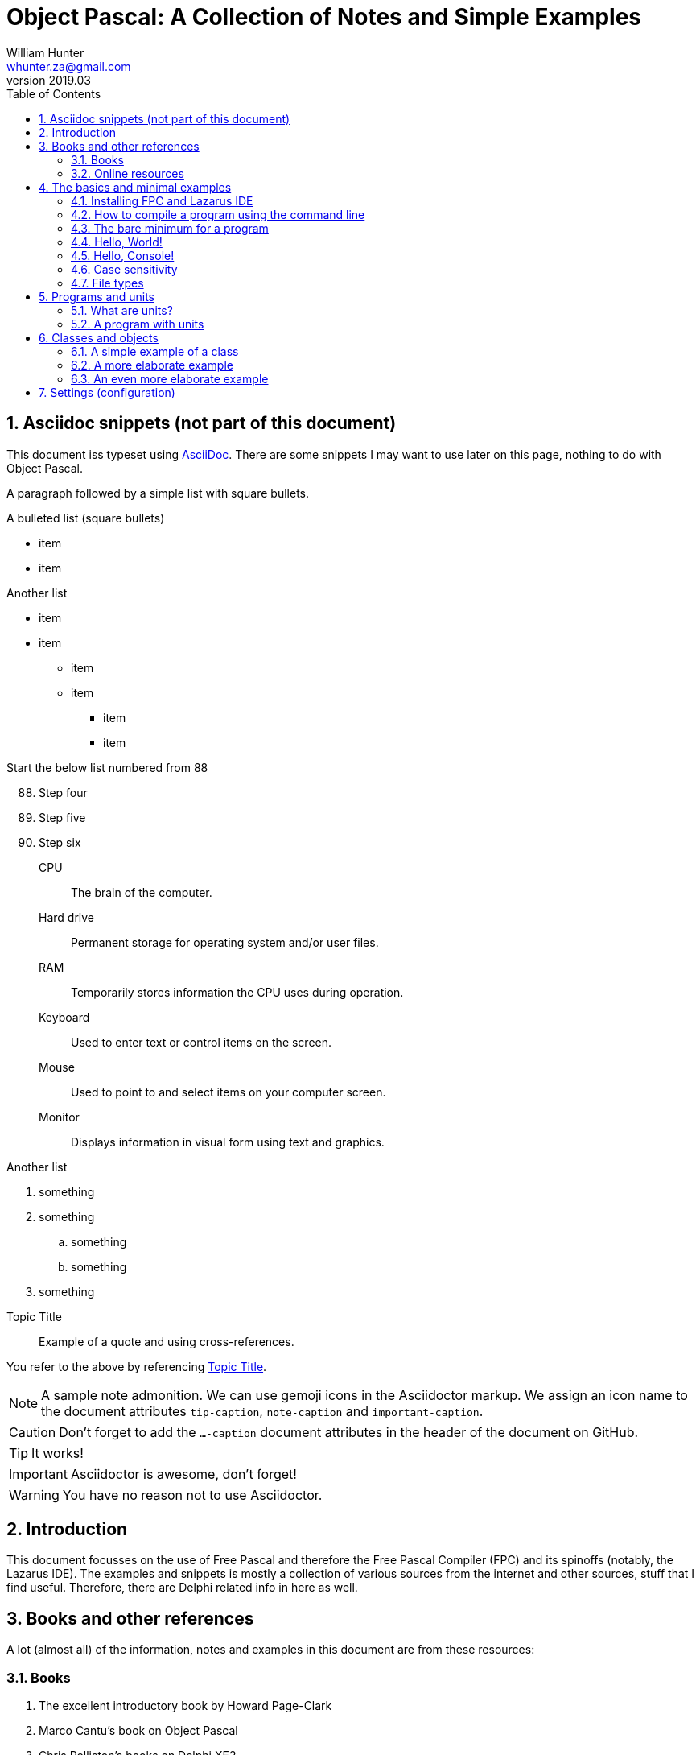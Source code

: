 = Object Pascal: A Collection of Notes and Simple Examples 
:revnumber: 2019.03
:revmark: First issue
:author: William Hunter
:email: whunter.za@gmail.com
:doctype: book
// Generate a table of contents
:toc:
:sectnums:
:sectnumlevels: 4
:reproducible:
:rouge-linenums-mode: table
:source-highlighter: rouge
:listing-caption: Listing
// Uncomment next line to set page size (default is A4)
//:pdf-page-size: Letter

== Asciidoc snippets (not part of this document)
This document iss typeset using http://asciidoc.org[AsciiDoc].
There are some snippets I may want to use later on this page, nothing to do with Object Pascal.

A paragraph followed by a simple list with square bullets.

.A bulleted list (square bullets)
[square]
* item
* item 

//-

.Another list
* item 
* item 
** item 
** item
- item
- item

.Start the below list numbered from 88
[start=88]
. Step four
. Step five
. Step six

CPU:: The brain of the computer.
Hard drive:: Permanent storage for operating system and/or user files.
RAM:: Temporarily stores information the CPU uses during operation.
Keyboard:: Used to enter text or control items on the screen.
Mouse:: Used to point to and select items on your computer screen.
Monitor:: Displays information in visual form using text and graphics.

.Another list
. something
. something
.. something
.. something
. something
 
.Topic Title                                               
[[yourId]]                                                 
//[yourstyle]                                                
____
Example of a quote and using cross-references.
____
You refer to the above by referencing <<yourId>>.

ifdef::env-github[]
:tip-caption: :bulb:
:note-caption: :information_source:
:important-caption: :heavy_exclamation_mark:
:caution-caption: :fire:
:warning-caption: :warning:
endif::[]

[NOTE]
====
A sample note admonition.
We can use gemoji icons in the Asciidoctor markup.
We assign an icon name to the document
attributes `tip-caption`, `note-caption` and `important-caption`.
====

CAUTION: Don't forget to add the `...-caption` document attributes in the header of the document on GitHub.

TIP: It works!

IMPORTANT: Asciidoctor is awesome, don't forget!

WARNING: You have no reason not to use Asciidoctor.



== Introduction
This document focusses on the use of Free Pascal and therefore the Free Pascal Compiler (FPC) and its spinoffs (notably,
the Lazarus IDE). The examples and snippets is mostly a collection of various sources from the internet and other sources,
stuff that I find useful. Therefore, there are Delphi related info in here as well.

== Books and other references
A lot (almost all) of the information, notes and examples in this document are from these resources:

=== Books
. The excellent introductory book by Howard Page-Clark
. Marco Cantu's book on Object Pascal
. Chris Rolliston's books on Delphi XE2

=== Online resources
. https://www.freepascal.org/docs-html/current/ref/ref.html[Free Pascal Reference Guide]
. Free Pascal and Lazarus wiki pages
. http://www.delphibasics.co.uk[Delphi Basics]


== The basics and minimal examples
=== Installing FPC and Lazarus IDE
They can be installed independantly, or just install the Lazarus IDE (FPC is included).

=== How to compile a program using the command line
Simply type
[source, console]
----
fpc program.pp
----
The file extension can be +.pp+ or +.pas+.

You can leave out the extension in the command, in which case the above becomes:
[source, console]
----
fpc program
----

For further details, refer to the Free Pascal User's Guide (Chapter 3 at the time of writing): https://www.freepascal.org/docs.html

[[DoNothing]]
=== The bare minimum for a program
You require at least the following, although it will do nothing.

.A program that will compile, but will do nothing
[source, pascal]
----
program donothing;

begin
  // this is a comment
  // filename is donothing.pas or donothing.pp  
end.
----

=== Hello, World!
Some code that does something (see <<DoNothing>>).
Here's how you say "`Hello, World!`" in Object Pascal:

.A basic "`Hello, World!`" in Pascal
[source, pascal, numbered]
----
{
  helloworld.pas

  2 spaces to indent
  comments can also be inside curly brackets
}

program helloworld;

{$mode objfpc}{$H+} // compiler directive for Free Pascal compiler

begin
  writeln('Hello, World!');
  writeln('Press Enter to continue');
  readln(); // required for Windows cmd to avoid it from disappearing
end.
----

=== Hello, Console!
[source, pascal, numbered]
----
program helloconsole;

{$mode objfpc}{$H+}

uses {$IFDEF UNIX} {$IFDEF UseCThreads}
  cthreads, {$ENDIF} {$ENDIF}
  Classes { you can add units after this };

var
  strMessage: string;

begin
  strMessage := 'Hello, Console!';
  WriteLn(strMessage + sLineBreak + '<Press Enter to exit>');
  ReadLn;
end.
----

=== Case sensitivity
Pascal code is not case sensitive. Whilst this does not make a difference on Windows
platforms, you can potentially run into problems on Linux and Mac if you start mixing
case, because the latter two are case sensitive (unlike Windows).

==== Coding style and syntax
. http://wiki.freepascal.org/Coding_style
. http://jvcl.delphi-jedi.org/StyleGuide.htm
. http://edn.embarcadero.com/article/10280

=== File types
As applicable to Free Pascal (FP) and the Lazarus IDE. It is a good idea to use lower
case and no spaces in file names, for cross-platform compatibility.

==== File extensions
The following file types are usually required to be part of your VCS
(Version Control System), depending on your development platform.

[cols="15,85"]
|=== 
| *Extension* | *Description*
|.pas | Pascal source code file
|.pp | Pascal source code file (useful if you want to avoid confusion with Delphi source code files). You can set this in the IDE.
|.lfm | Lazarus form source file. Analogous to Delphi's dfm files.
|.lpi | Lazarus project information file. Created by Lazarus for every new project.
|.lpr | Lazarus program (or project) file. The source code of the main program. Analogous to Delphi's dpr project file.
|.rc | A Windows resource file (not binary)
|.ico | The main project icon in Windows icon format
|.manifest | Windows-specific manifest file for themes
|=== 

The following files are typically not added to your VCS.
[cols="15,85"]
|=== 
| *Extension*| *Description*
| .lps| Lazarus project settings file. Created by Lazarus for every new project.
| .lrs| Lazarus resource file.
| .compiled| FPC compilation state
| .o| Object file
| .or| Object file
| .ppu| A compiled Unit file
| .res| The result of compiling the rc file (binary)
| .rst| Compiled resource strings. Used for L10n. If you intend to translate an application, this should probably be version controlled
|===

== Programs and units
A Pascal program can consist of modules called units. A unit can be used to group pieces of code together, or to give someone code
without giving the sources. Both programs and units consist of code blocks, which are mixtures of statements, procedures, and
variable or type declarations.

=== What are units?
A unit contains a set of declarations, procedures and functions that can be used by a program or another unit.
Below is an example of a minimal unit (filename +a.pas+ or +a.pp+):

[source, pascal]
----
unit a;  
 
interface  
 
implementation  
 
end.
----

=== A program with units
Add an example...

== Classes and objects
A class is user-defined type, it describes the behaviour and characteristics of a group of
similar objects by means of internal methods (functions and procedures) and other data
(fields and attributes, which are really just variables inside (part of) the class).

An object is simply an instance (a single occurrence) of the class.

The relationship between an object and a class is the same the relationship between a
variable and a type. So, if you need a specific type of variable that behaves in a certain
way and has certain characteristics, and it is not available as a 'standard' type, you
simply have to create a class to have instances (or objects) that gives you the desired
behaviour/data.

=== A simple example of a class
Below is a simple definition of a class. Note that the implementation of the method
(in this case, a procedure called Sum) is outside the class definition. The class
definition only includes the method prototypes (definitions), not the actual implementation.
This is for easier readability of the class definition.

[source, pascal, numbered]
----
type
  TCalculator = class
    number: Integer; // note that the "var" keyword is not required inside a class
    procedure Sum;
  end;

procedure TCalculator.Sum;
begin
  Writeln(number + 10);
end;
----

==== How to use classes
Add text here...

=== A more elaborate example
A drawing object class...

[source, pascal, numbered]
----
Program Shapes;
 
Type
   DrawingObject = Class
      x, y : single;
      height, width : double;
      procedure Draw; // procedure declared in here
   end;
 
  procedure DrawingObject.Draw;
  begin
       writeln('Drawing an Object');
       writeln(' x = ', x, ' y = ', y); // object fields
       writeln(' width = ', width);
       writeln(' height = ', height);
       Writeln;
  end;
 
Var
  Rectangle : DrawingObject; // a new variable of type DrawingObject
 
begin
  Rectangle.x := 50;  //  the fields specific to the variable "Rectangle"
  Rectangle.y := 100;
  Rectangle.width := 60;
  Rectangle.height := 40;
 
  writeln('x = ', Rectangle.x);
 
  Rectangle.Draw; // Calling the method (procedure)
 
  with Rectangle do // With works the same way even with the method (procedure) field
   begin
       x:= 75;
       Draw;
   end;
end.
----

=== An even more elaborate example
Some text goes here

== Settings (configuration)


// create PDF by running asciidoctor-pdf filename.adoc
